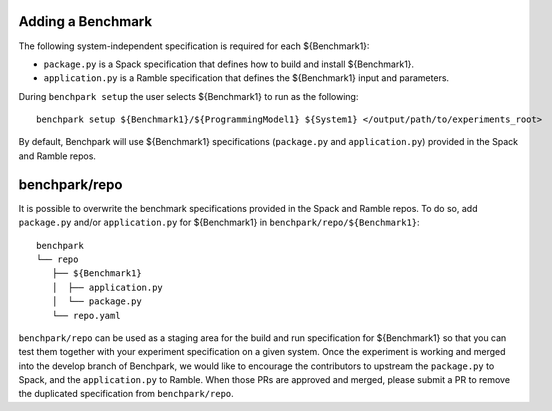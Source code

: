 .. Copyright 2023 Lawrence Livermore National Security, LLC and other
   Benchpark Project Developers. See the top-level COPYRIGHT file for details.

   SPDX-License-Identifier: Apache-2.0

==================
Adding a Benchmark
==================

The following system-independent specification is required for each ${Benchmark1}:

- ``package.py`` is a Spack specification that defines how to build and install ${Benchmark1}.
- ``application.py`` is a Ramble specification that defines the ${Benchmark1} input and parameters.

During ``benchpark setup`` the user selects ${Benchmark1} to run as the following::

     benchpark setup ${Benchmark1}/${ProgrammingModel1} ${System1} </output/path/to/experiments_root>

By default, Benchpark will use ${Benchmark1} specifications (``package.py`` and ``application.py``)
provided in the Spack and Ramble repos.

==============
benchpark/repo
==============
It is possible to overwrite the benchmark specifications provided in the Spack and Ramble repos.
To do so, add ``package.py`` and/or ``application.py`` for ${Benchmark1} in 
``benchpark/repo/${Benchmark1}``::

  benchpark
  └── repo
     ├── ${Benchmark1}
     │  ├── application.py
     │  └── package.py
     └── repo.yaml

``benchpark/repo`` can be used as a staging area for the build and run specification for 
${Benchmark1} so that you can test them together with your experiment specification 
on a given system.  Once the experiment is working and merged into the develop branch of Benchpark,
we would like to encourage the contributors to upstream the ``package.py`` to Spack,
and the ``application.py`` to Ramble.  When those PRs are approved and merged,
please submit a PR to remove the duplicated specification from ``benchpark/repo``.
